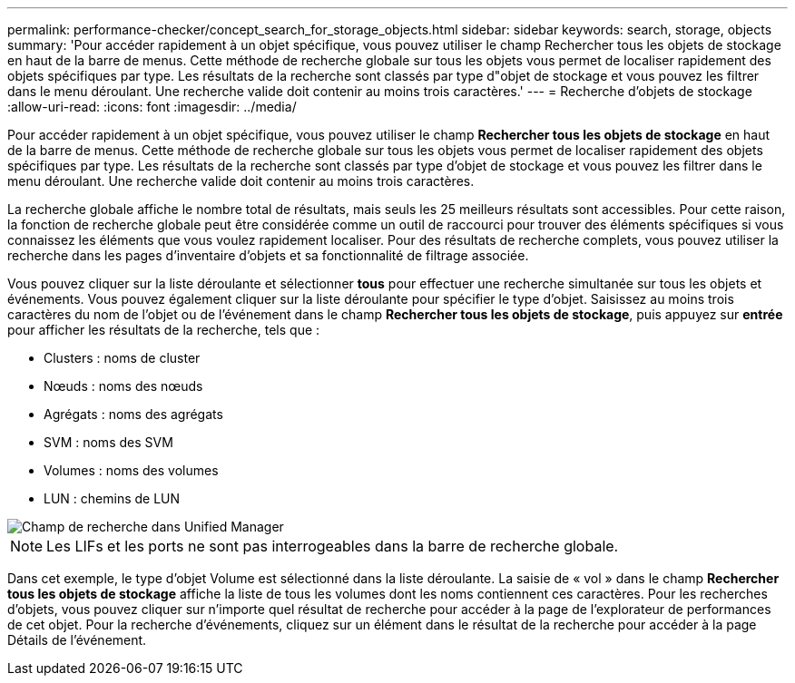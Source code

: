 ---
permalink: performance-checker/concept_search_for_storage_objects.html 
sidebar: sidebar 
keywords: search, storage, objects 
summary: 'Pour accéder rapidement à un objet spécifique, vous pouvez utiliser le champ Rechercher tous les objets de stockage en haut de la barre de menus. Cette méthode de recherche globale sur tous les objets vous permet de localiser rapidement des objets spécifiques par type. Les résultats de la recherche sont classés par type d"objet de stockage et vous pouvez les filtrer dans le menu déroulant. Une recherche valide doit contenir au moins trois caractères.' 
---
= Recherche d'objets de stockage
:allow-uri-read: 
:icons: font
:imagesdir: ../media/


[role="lead"]
Pour accéder rapidement à un objet spécifique, vous pouvez utiliser le champ *Rechercher tous les objets de stockage* en haut de la barre de menus. Cette méthode de recherche globale sur tous les objets vous permet de localiser rapidement des objets spécifiques par type. Les résultats de la recherche sont classés par type d'objet de stockage et vous pouvez les filtrer dans le menu déroulant. Une recherche valide doit contenir au moins trois caractères.

La recherche globale affiche le nombre total de résultats, mais seuls les 25 meilleurs résultats sont accessibles. Pour cette raison, la fonction de recherche globale peut être considérée comme un outil de raccourci pour trouver des éléments spécifiques si vous connaissez les éléments que vous voulez rapidement localiser. Pour des résultats de recherche complets, vous pouvez utiliser la recherche dans les pages d'inventaire d'objets et sa fonctionnalité de filtrage associée.

Vous pouvez cliquer sur la liste déroulante et sélectionner *tous* pour effectuer une recherche simultanée sur tous les objets et événements. Vous pouvez également cliquer sur la liste déroulante pour spécifier le type d'objet. Saisissez au moins trois caractères du nom de l'objet ou de l'événement dans le champ *Rechercher tous les objets de stockage*, puis appuyez sur *entrée* pour afficher les résultats de la recherche, tels que :

* Clusters : noms de cluster
* Nœuds : noms des nœuds
* Agrégats : noms des agrégats
* SVM : noms des SVM
* Volumes : noms des volumes
* LUN : chemins de LUN


image::../media/opm_search_field_jpg.gif[Champ de recherche dans Unified Manager]

[NOTE]
====
Les LIFs et les ports ne sont pas interrogeables dans la barre de recherche globale.

====
Dans cet exemple, le type d'objet Volume est sélectionné dans la liste déroulante. La saisie de « vol » dans le champ *Rechercher tous les objets de stockage* affiche la liste de tous les volumes dont les noms contiennent ces caractères. Pour les recherches d'objets, vous pouvez cliquer sur n'importe quel résultat de recherche pour accéder à la page de l'explorateur de performances de cet objet. Pour la recherche d'événements, cliquez sur un élément dans le résultat de la recherche pour accéder à la page Détails de l'événement.
